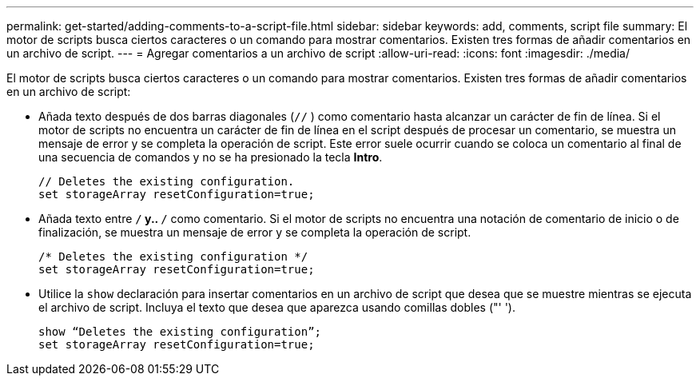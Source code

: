 ---
permalink: get-started/adding-comments-to-a-script-file.html 
sidebar: sidebar 
keywords: add, comments, script file 
summary: El motor de scripts busca ciertos caracteres o un comando para mostrar comentarios. Existen tres formas de añadir comentarios en un archivo de script. 
---
= Agregar comentarios a un archivo de script
:allow-uri-read: 
:icons: font
:imagesdir: ./media/


El motor de scripts busca ciertos caracteres o un comando para mostrar comentarios. Existen tres formas de añadir comentarios en un archivo de script:

* Añada texto después de dos barras diagonales (`//` ) como comentario hasta alcanzar un carácter de fin de línea. Si el motor de scripts no encuentra un carácter de fin de línea en el script después de procesar un comentario, se muestra un mensaje de error y se completa la operación de script. Este error suele ocurrir cuando se coloca un comentario al final de una secuencia de comandos y no se ha presionado la tecla *Intro*.
+
[listing]
----
// Deletes the existing configuration.
set storageArray resetConfiguration=true;
----
* Añada texto entre `/*` y.. `*/` como comentario. Si el motor de scripts no encuentra una notación de comentario de inicio o de finalización, se muestra un mensaje de error y se completa la operación de script.
+
[listing]
----
/* Deletes the existing configuration */
set storageArray resetConfiguration=true;
----
* Utilice la `show` declaración para insertar comentarios en un archivo de script que desea que se muestre mientras se ejecuta el archivo de script. Incluya el texto que desea que aparezca usando comillas dobles ("' ').
+
[listing]
----
show “Deletes the existing configuration”;
set storageArray resetConfiguration=true;
----

